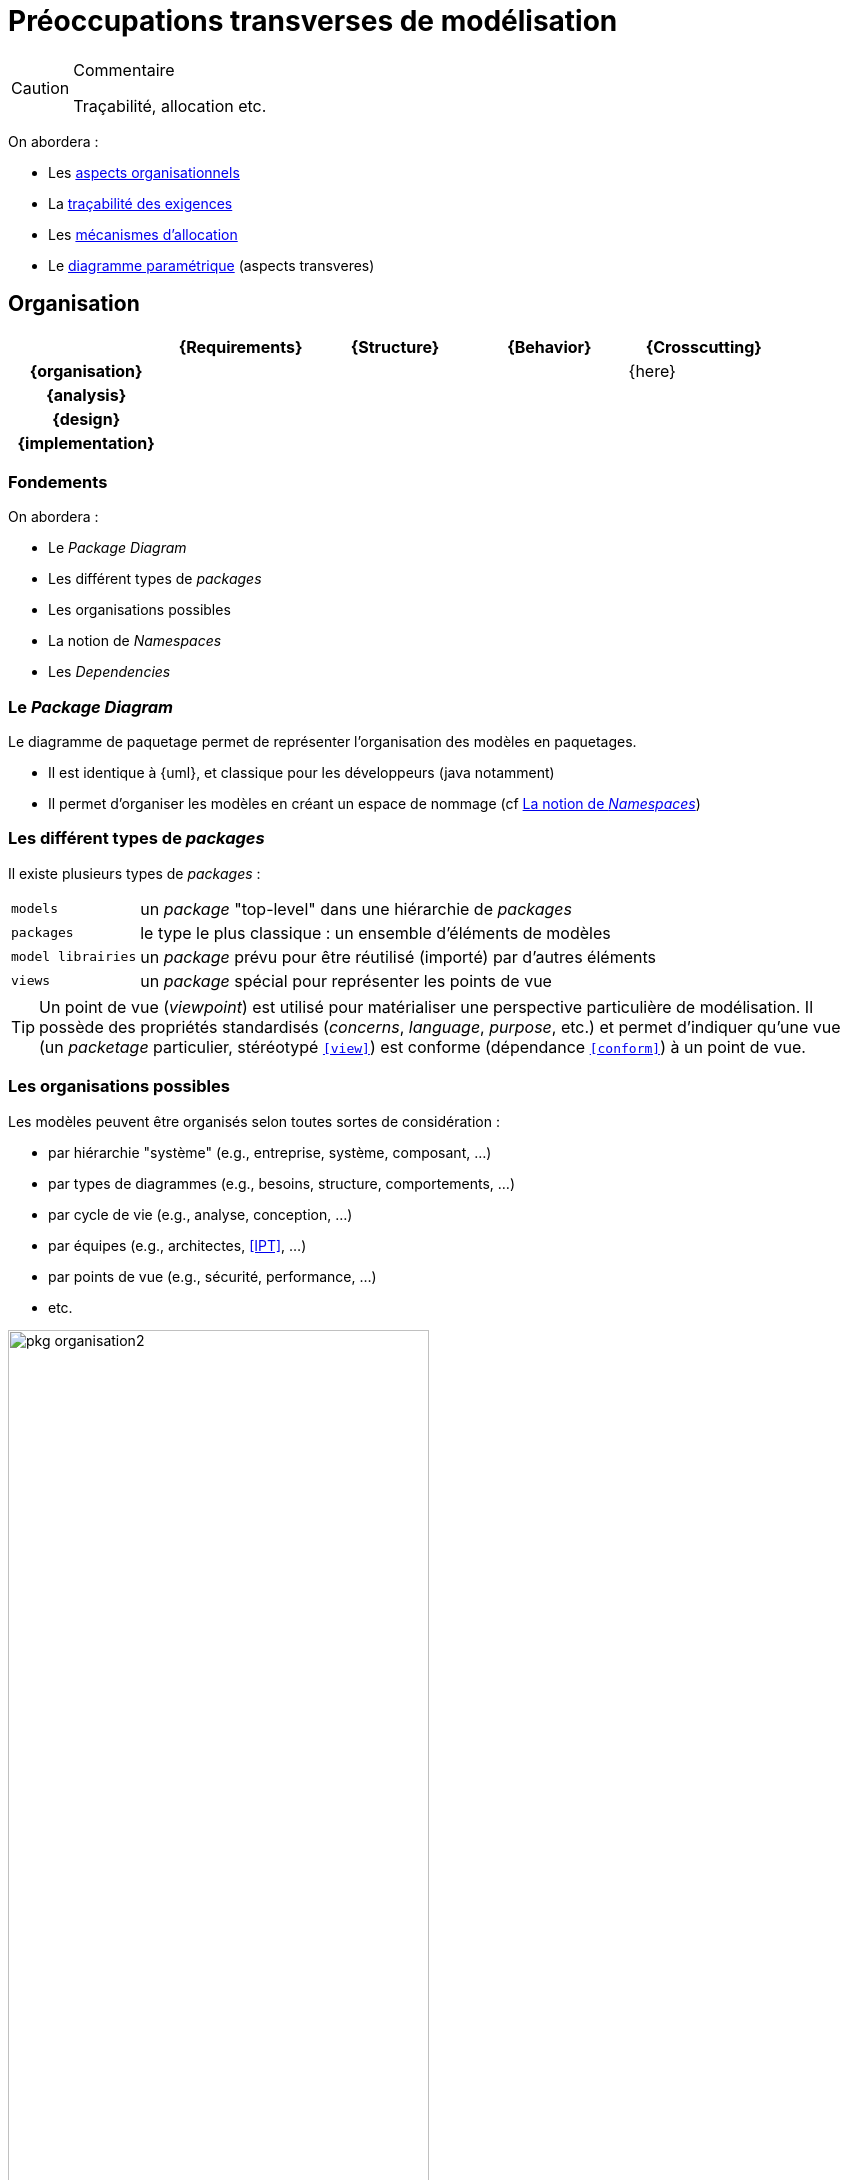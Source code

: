 
[[crossCuting]]
= Préoccupations transverses de modélisation

//-----------------------------------------------
ifndef::final[]
.Commentaire
[CAUTION]
====
*****
Traçabilité, allocation etc.
*****
====
//-----------------------------------------------
endif::final[]

On abordera :

- Les <<org,aspects organisationnels>>
- La <<trace,traçabilité des exigences>>
- Les <<allocation,mécanismes d'allocation>>
- Le <<paramt,diagramme paramétrique>> (aspects transveres)

[[org]]
//---------------------------------------------------------------------------------
== Organisation
//---------------------------------------------------------------------------------

ifdef::backend-pdf[[cols="h,4*",options="header"]]
ifndef::backend-pdf[[cols="h,4*",options="header",width="90%"]]
|======================
|					| {Requirements} 	| {Structure}	| {Behavior} 	| {Crosscutting}
| {organisation}	|					|        		|		| {here}
| {analysis}		|					|        		|				|
| {design}			|					|        		|				|
| {implementation}	|					|        		|				|
|======================

=== Fondements

On abordera :

- Le _Package Diagram_
- Les différent types de _packages_
- Les organisations possibles
- La notion de _Namespaces_
- Les _Dependencies_

[[package]]
=== Le _Package Diagram_

Le diagramme de paquetage permet de représenter l'organisation des modèles en paquetages.

ifndef::backend-pdf[]
* Il est identique à {uml}, et classique pour les développeurs (java notamment)
* Il permet d'organiser les modèles en créant un espace de nommage (cf <<namespace>>)
endif::backend-pdf[]
ifdef::backend-pdf[]
Ce diagramme est identique à celui d'{uml}, et le concept de paquetage (_package_) est classique pour les développeurs (java notamment).
Il permet d'organiser les modèles en créant un espace de nommage (cf <<namespace>>).
endif::backend-pdf[]

=== Les différent types de _packages_

Il existe plusieurs types de _packages_ :

[horizontal]
`models`::
	un _package_ "top-level" dans une hiérarchie de _packages_
`packages`::
	le type le plus classique : un ensemble d'éléments de modèles
`model librairies`::
	un _package_ prévu pour être réutilisé (importé) par d'autres éléments
`views`::
	un _package_ spécial pour représenter les points de vue

[TIP]
====
Un point de vue (_viewpoint_) est utilisé pour matérialiser une perspective particulière de modélisation.
Il possède des propriétés standardisés (_concerns_, _language_, _purpose_, etc.) et permet d'indiquer qu'une
vue (un _packetage_ particulier, stéréotypé `<<view>>`) est conforme (dépendance `<<conform>>`) à un point de vue.
====

[[organisation]]
=== Les organisations possibles

Les modèles peuvent être organisés selon toutes sortes de considération :

- par hiérarchie "système" (e.g., entreprise, système, composant, ...)
- par types de diagrammes (e.g., besoins, structure, comportements, ...)
- par cycle de vie (e.g., analyse, conception, ...)
- par équipes (e.g., architectes, <<IPT>>, ...)
- par points de vue (e.g., sécurité, performance, ...)
- etc.

.Exemple d'organisation simple
image::pkg-organisation2.png[width="70%",scaledwidth="80%"]

.Représentation de cette organisation dans un outil
image::pkg-organisation-modelview.png[width="40%",scaledwidth="40%"]

[[namespace]]
=== La notion de _Namespaces_

Un _package_ permet de créer un espace de nommage pour tous les éléments qu'il contient.
Ainsi, dans un _package_, on n'a pas à se soucier des noms des éléments.
Même si d'autres utilisent les mêmes noms, il n'y aura pas ambiguïté.

.Définition : _Namespace_ (OMG SysML v1.5, p. 23)
[NOTE,icon=sysml.jpeg]
====
_The package defines a namespace for the packageable elements._
====

Pour éviter toute ambiguïté, on peut utiliser pour les éléments de modèles leur nom complet (_Qualified name_),
c'est à dire le nom de l'élément préfixé par son (ou ses) _package(s)_
(e.g., `Structure::Products::Clock`).

[TIP]
====
Dans les outils {sysml}, il faut souvent demander explicitement à voir les noms complets (_Qualified names_)
des éléments (la plupart du temps dans les options graphiques).

====

=== Les dépendances

Un certain nombre de dépendances peuvent exister entre des éléments de _package_
ou entre les _packages_ eux-mêmes :

[horizontal]
_Dependency_::
	une dépendance "générale", non précisée,
	représentée par une simple flèche pointillée +----->+
_Use_::
	l'élément "utilise" celui à l'autre bout de la flèche (un type par exemple),
	représentée par le stéréotype `<<use>>`
_Refine_::
	l'élément est un raffinage (plus détaillé) de celui à l'autre bout de la flèche,
	représentée par le stéréotype `<<refine>>`
_Realization_::
	l'élément est une "réalisation" (implémentation) de celui à l'autre bout de la flèche,
	représentée par le stéréotype `<<realize>>`
_Allocation_::
	l'élément (e.g., une activité ou un _requirement_) est "alloué" sur celui à l'autre
  bout de la flèche (un `block` la plupart du temps),
	représentée par le stéréotype `<<allocate>>`

[[trace]]
//---------------------------------------------------------------------------------
== La traçabilité des exigences

Nous avons vu déjà un certain nombre de mécanismes {sysml} qui permettent de tracer les exigences.
Nous les regroupons ici dans une matrice spécifique (qui se lit dans le sens des relations, par exemple un élément de structure comme un bloc `\<<satisfy>>` une exigence).

.Traçabilité
ifdef::book[[cols="h,3*",options="header"]]
ifndef::book[[cols="h,3*",options="header",width="50%"]]
|======================
|					| {Requirements} 							| {Structure}	| {Behavior}
| {Requirements}	| `<<deriveRqt>>`, `<<refine>>`, `<<copy>>` |    			|
| {Structure}		| `<<allocate>>`, `<<satisfy>>`				| 				| `<<allocate>>`
| {Behavior}		| `<<refine>>`								|				|
|======================

Comme indiqué dans le tableau ci-dessus, en général, le lien de raffinement est utilisé entre une exigence et un élément comportemental (état, activité, `{uc}`, etc.) tandis que l'allocation concerne principalement les éléments de structures.

[red]#XXX Mettre un exemple avec tous ces liens. XXX#

[[allocation]]
//---------------------------------------------------------------------------------
== Les mécanismes d'allocation

Un mécanisme nouveau en {sysml} et important pour l{is} est le mécanisme d'*allocation*.
Il permet de préciser quel élément conceptuel (comme un comportement ou une activité) est alloué sur quel élément physique.
Il est possible d'exprimer cette allocation de plusieurs manières.

[red]#XXX ToDO XXX#

- Parler du `\<<AllocatedTo>>`, compartiments des blocs et autres annotations.
- Parler des zones d'allocation dans les machines à états où les diagrammes d'activités par exemple.
- Parler des `\<<allocate>>`.

[[paramt]]
//---------------------------------------------------------------------------------
== Le diagramme paramétrique

C'est une forme particulière d'_Internal Block Definition_ (cf. <<param>>).
On y retrouve les contraintes, déjà vues (cf. <<contraintes>>), mais cette fois-ci on a la représentation graphique des liens entre les données.

.Exemple de diagramme paramétrique
image::param.png[width="90%",scaledwidth=50%]

[NOTE]
====
Il est regrettable que ce diagramme soit le moins utilisé (cf. <<OMG2009>>).

.Diagrammes les plus utilisés (tiré de <<OMG2009>>)
image::survey4.png[link="http://www.omgsysml.org/SysML_2009_RFI_Response_Summary-bone-cloutier.pdf",width="80%",scaledwidth=50%]
====

[NOTE]
====
Certaines approches (cf. <<MeDICIS>>) utilisent des feuilles excel pour traduire les diagrammes paramétriques et contrôler l'impact des changements de valeurs de tel ou tel paramètre.
====

== {resume}
{sysml} propose un certain nombre de mécanismes pour organiser les différents modèles,
tirés pour la plupart d'{uml}. Ces mécanismes seront plus faciles à comprendre au travers
de leur utilisation concrète dans la suite.

.Organisation
ifdef::backend-pdf[[cols="h,4*",options="header"]]
ifndef::backend-pdf[[cols="h,4*",options="header",width="90%"]]
|======================
|						| {Requirements} 	| {Structure}	| {Behavior} 	| {Crosscutting}
| {organisation}	| `package`			| `package`		| `package`		| `dependencies`
| ...					|					|        		|				|
|======================

== {revisions}

. Quels sont les 5 types de dépendances entre _packageable elements_ ?
. À quoi cela peut-il servir de définir les dépendances (donnez des exemples concrets) ?
. Quelles sont les différences entre `\<<satisfy>>` et `\<<allocate>>` ?
. Pourquoi est-il important de relier un _use case_ à au moins un _requirement_ ?
. L'inverse est-il aussi important ?

ifdef::correction[]

== Éléments de réponses :

. Quelles sont les différences entre `\<<satisfy>>` et `\<<allocate>>` ?
La satisfaction concerne une propriété (d'une solution vis à vis d'un problème) quand l'allocation permet de rajouter un information sur qui fait quoi.
. Pourquoi est-il important de relier un _use case_ à au moins un _requirement_ ?
Sinon on peut se demander s'il s'agit vraiment d'une utilisation du système qui nous concerne (une exigence a-t'elle été oubliée?).
. L'inverse est-il aussi important ?
Encore plus je dirais, au sens où une exigence n'est couverte par aucune utilisation du système (cela peut arriver lors d'une exigence non satisfiable!)

endif::correction[]

